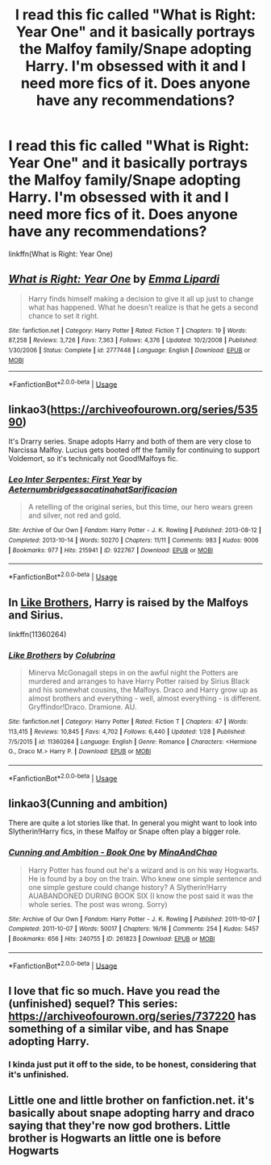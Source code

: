 #+TITLE: I read this fic called "What is Right: Year One" and it basically portrays the Malfoy family/Snape adopting Harry. I'm obsessed with it and I need more fics of it. Does anyone have any recommendations?

* I read this fic called "What is Right: Year One" and it basically portrays the Malfoy family/Snape adopting Harry. I'm obsessed with it and I need more fics of it. Does anyone have any recommendations?
:PROPERTIES:
:Author: CyberWolfWrites
:Score: 5
:DateUnix: 1588146160.0
:DateShort: 2020-Apr-29
:FlairText: What's That Fic? and Reccomendation
:END:
linkffn(What is Right: Year One)


** [[https://www.fanfiction.net/s/2777448/1/][*/What is Right: Year One/*]] by [[https://www.fanfiction.net/u/688643/Emma-Lipardi][/Emma Lipardi/]]

#+begin_quote
  Harry finds himself making a decision to give it all up just to change what has happened. What he doesn't realize is that he gets a second chance to set it right.
#+end_quote

^{/Site/:} ^{fanfiction.net} ^{*|*} ^{/Category/:} ^{Harry} ^{Potter} ^{*|*} ^{/Rated/:} ^{Fiction} ^{T} ^{*|*} ^{/Chapters/:} ^{19} ^{*|*} ^{/Words/:} ^{87,258} ^{*|*} ^{/Reviews/:} ^{3,726} ^{*|*} ^{/Favs/:} ^{7,363} ^{*|*} ^{/Follows/:} ^{4,376} ^{*|*} ^{/Updated/:} ^{10/2/2008} ^{*|*} ^{/Published/:} ^{1/30/2006} ^{*|*} ^{/Status/:} ^{Complete} ^{*|*} ^{/id/:} ^{2777448} ^{*|*} ^{/Language/:} ^{English} ^{*|*} ^{/Download/:} ^{[[http://www.ff2ebook.com/old/ffn-bot/index.php?id=2777448&source=ff&filetype=epub][EPUB]]} ^{or} ^{[[http://www.ff2ebook.com/old/ffn-bot/index.php?id=2777448&source=ff&filetype=mobi][MOBI]]}

--------------

*FanfictionBot*^{2.0.0-beta} | [[https://github.com/tusing/reddit-ffn-bot/wiki/Usage][Usage]]
:PROPERTIES:
:Author: FanfictionBot
:Score: 2
:DateUnix: 1588146173.0
:DateShort: 2020-Apr-29
:END:


** linkao3([[https://archiveofourown.org/series/53590]])

It's Drarry series. Snape adopts Harry and both of them are very close to Narcissa Malfoy. Lucius gets booted off the family for continuing to support Voldemort, so it's technically not Good!Malfoys fic.
:PROPERTIES:
:Author: -carlmarc
:Score: 2
:DateUnix: 1588159103.0
:DateShort: 2020-Apr-29
:END:

*** [[https://archiveofourown.org/works/922767][*/Leo Inter Serpentes: First Year/*]] by [[https://www.archiveofourown.org/users/Aeternum/pseuds/Aeternum/users/bridgess/pseuds/bridgess/users/acatinahat/pseuds/acatinahat/users/Sarificacion/pseuds/Sarificacion][/AeternumbridgessacatinahatSarificacion/]]

#+begin_quote
  A retelling of the original series, but this time, our hero wears green and silver, not red and gold.
#+end_quote

^{/Site/:} ^{Archive} ^{of} ^{Our} ^{Own} ^{*|*} ^{/Fandom/:} ^{Harry} ^{Potter} ^{-} ^{J.} ^{K.} ^{Rowling} ^{*|*} ^{/Published/:} ^{2013-08-12} ^{*|*} ^{/Completed/:} ^{2013-10-14} ^{*|*} ^{/Words/:} ^{50270} ^{*|*} ^{/Chapters/:} ^{11/11} ^{*|*} ^{/Comments/:} ^{983} ^{*|*} ^{/Kudos/:} ^{9006} ^{*|*} ^{/Bookmarks/:} ^{977} ^{*|*} ^{/Hits/:} ^{215941} ^{*|*} ^{/ID/:} ^{922767} ^{*|*} ^{/Download/:} ^{[[https://archiveofourown.org/downloads/922767/Leo%20Inter%20Serpentes.epub?updated_at=1585309732][EPUB]]} ^{or} ^{[[https://archiveofourown.org/downloads/922767/Leo%20Inter%20Serpentes.mobi?updated_at=1585309732][MOBI]]}

--------------

*FanfictionBot*^{2.0.0-beta} | [[https://github.com/tusing/reddit-ffn-bot/wiki/Usage][Usage]]
:PROPERTIES:
:Author: FanfictionBot
:Score: 1
:DateUnix: 1588159143.0
:DateShort: 2020-Apr-29
:END:


** In [[https://m.fanfiction.net/s/11360264/1/Like-Brothers][Like Brothers]], Harry is raised by the Malfoys and Sirius.

linkffn(11360264)
:PROPERTIES:
:Author: sailingg
:Score: 1
:DateUnix: 1588223402.0
:DateShort: 2020-Apr-30
:END:

*** [[https://www.fanfiction.net/s/11360264/1/][*/Like Brothers/*]] by [[https://www.fanfiction.net/u/4314892/Colubrina][/Colubrina/]]

#+begin_quote
  Minerva McGonagall steps in on the awful night the Potters are murdered and arranges to have Harry Potter raised by Sirius Black and his somewhat cousins, the Malfoys. Draco and Harry grow up as almost brothers and everything - well, almost everything - is different. Gryffindor!Draco. Dramione. AU.
#+end_quote

^{/Site/:} ^{fanfiction.net} ^{*|*} ^{/Category/:} ^{Harry} ^{Potter} ^{*|*} ^{/Rated/:} ^{Fiction} ^{T} ^{*|*} ^{/Chapters/:} ^{47} ^{*|*} ^{/Words/:} ^{113,415} ^{*|*} ^{/Reviews/:} ^{10,845} ^{*|*} ^{/Favs/:} ^{4,702} ^{*|*} ^{/Follows/:} ^{6,440} ^{*|*} ^{/Updated/:} ^{1/28} ^{*|*} ^{/Published/:} ^{7/5/2015} ^{*|*} ^{/id/:} ^{11360264} ^{*|*} ^{/Language/:} ^{English} ^{*|*} ^{/Genre/:} ^{Romance} ^{*|*} ^{/Characters/:} ^{<Hermione} ^{G.,} ^{Draco} ^{M.>} ^{Harry} ^{P.} ^{*|*} ^{/Download/:} ^{[[http://www.ff2ebook.com/old/ffn-bot/index.php?id=11360264&source=ff&filetype=epub][EPUB]]} ^{or} ^{[[http://www.ff2ebook.com/old/ffn-bot/index.php?id=11360264&source=ff&filetype=mobi][MOBI]]}

--------------

*FanfictionBot*^{2.0.0-beta} | [[https://github.com/tusing/reddit-ffn-bot/wiki/Usage][Usage]]
:PROPERTIES:
:Author: FanfictionBot
:Score: 1
:DateUnix: 1588223415.0
:DateShort: 2020-Apr-30
:END:


** linkao3(Cunning and ambition)

There are quite a lot stories like that. In general you might want to look into Slytherin!Harry fics, in these Malfoy or Snape often play a bigger role.
:PROPERTIES:
:Author: alicecooperunicorn
:Score: 1
:DateUnix: 1588148055.0
:DateShort: 2020-Apr-29
:END:

*** [[https://archiveofourown.org/works/261823][*/Cunning and Ambition - Book One/*]] by [[https://www.archiveofourown.org/users/MinaAndChao/pseuds/MinaAndChao][/MinaAndChao/]]

#+begin_quote
  Harry Potter has found out he's a wizard and is on his way Hogwarts. He is found by a boy on the train. Who knew one simple sentence and one simple gesture could change history? A Slytherin!Harry AUABANDONED DURING BOOK SIX (I know the post said it was the whole series. The post was wrong. Sorry)
#+end_quote

^{/Site/:} ^{Archive} ^{of} ^{Our} ^{Own} ^{*|*} ^{/Fandom/:} ^{Harry} ^{Potter} ^{-} ^{J.} ^{K.} ^{Rowling} ^{*|*} ^{/Published/:} ^{2011-10-07} ^{*|*} ^{/Completed/:} ^{2011-10-07} ^{*|*} ^{/Words/:} ^{50017} ^{*|*} ^{/Chapters/:} ^{16/16} ^{*|*} ^{/Comments/:} ^{254} ^{*|*} ^{/Kudos/:} ^{5457} ^{*|*} ^{/Bookmarks/:} ^{656} ^{*|*} ^{/Hits/:} ^{240755} ^{*|*} ^{/ID/:} ^{261823} ^{*|*} ^{/Download/:} ^{[[https://archiveofourown.org/downloads/261823/Cunning%20and%20Ambition%20-.epub?updated_at=1542778124][EPUB]]} ^{or} ^{[[https://archiveofourown.org/downloads/261823/Cunning%20and%20Ambition%20-.mobi?updated_at=1542778124][MOBI]]}

--------------

*FanfictionBot*^{2.0.0-beta} | [[https://github.com/tusing/reddit-ffn-bot/wiki/Usage][Usage]]
:PROPERTIES:
:Author: FanfictionBot
:Score: 1
:DateUnix: 1588148070.0
:DateShort: 2020-Apr-29
:END:


** I love that fic so much. Have you read the (unfinished) sequel? This series: [[https://archiveofourown.org/series/737220]] has something of a similar vibe, and has Snape adopting Harry.
:PROPERTIES:
:Author: Abie775
:Score: 1
:DateUnix: 1588149679.0
:DateShort: 2020-Apr-29
:END:

*** I kinda just put it off to the side, to be honest, considering that it's unfinished.
:PROPERTIES:
:Author: CyberWolfWrites
:Score: 1
:DateUnix: 1588188115.0
:DateShort: 2020-Apr-29
:END:


** Little one and little brother on fanfiction.net. it's basically about snape adopting harry and draco saying that they're now god brothers. Little brother is Hogwarts an little one is before Hogwarts
:PROPERTIES:
:Author: Rich-Staff
:Score: 1
:DateUnix: 1588160968.0
:DateShort: 2020-Apr-29
:END:
